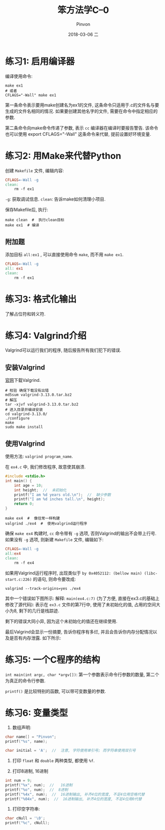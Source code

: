 #+TITLE:       笨方法学C--0
#+AUTHOR:      Pinvon
#+EMAIL:       pinvon@Inspiron
#+DATE:        2018-03-06 二
#+URI:         /blog/%y/%m/%d/笨方法学c--0
#+KEYWORDS:    <TODO: insert your keywords here>
#+TAGS:        笨方法学C-读书笔记
#+LANGUAGE:    en
#+OPTIONS:     H:3 num:nil toc:t \n:nil ::t |:t ^:nil -:nil f:t *:t <:t
#+DESCRIPTION: <TODO: insert your description here>

* 练习1: 启用编译器

编译使用命令:
#+BEGIN_SRC Shell
make ex1
# 或者
CFLAGS="-Wall" make ex1
#+END_SRC
第一条命令表示要用make创建名为ex1的文件, 这条命令只适用于.c的文件名与要生成的文件名相同的情况. 如果要创建其他名字的文件, 需要在命令中指定相应的参数.

第二条命令向make命令传递了参数, 表示 =cc= 编译器在编译时要报告警告. 该命令也可以使用 export CFLAGS="-Wall" 这条命令来代替, 提前设置好环境变量.

* 练习2: 用Make来代替Python

创建 =Makefile= 文件, 编辑内容:
#+BEGIN_SRC Makefile
CFLAGS=-Wall -g
clean:
	rm -f ex1
#+END_SRC
=-g=: 获取调试信息.
=clean=: 告诉make如何清理小项目.

保存Makefile后, 执行:
#+BEGIN_SRC Shell
make clean  #  执行clean目标
make ex1  # 编译
#+END_SRC

** 附加题

添加目标 =all:ex1= , 可以直接使用命令 =make=, 而不用 =make ex1=.
#+BEGIN_SRC Makefile
CFLAGS=-Wall -g
all: ex1
clean:
	rm -f ex1
#+END_SRC

* 练习3: 格式化输出

了解占位符和转义符.

* 练习4: Valgrind介绍

Valgrind可以运行我们的程序, 随后报告所有我们犯下的错误.

** 安装Valgrind

[[http://valgrind.org/downloads/current.html][官网]]下载Valgrind.

#+BEGIN_SRC Shell
# 校验 确保下载没有出错
md5sum valgrind-3.13.0.tar.bz2
# 解压
tar -xjvf valgrind-3.13.0.tar.bz2
# 进入目录并编译安装
cd valgrind-3.13.0/
./configure
make
sudo make install
#+END_SRC

** 使用Valgrind

使用方法: =valgrind program_name=. 

在 =ex4.c= 中, 我们修改程序, 故意使其崩溃.
#+BEGIN_SRC C
#include <stdio.h>
int main() {
    int age = 10;
    int height;  //  未初始化
    printf("I am %d years old.\n");  //  缺少参数
    printf("I am %d inches tall.\n", height);
    return 0;
}
#+END_SRC

#+BEGIN_SRC Shell
make ex4  #  像往常一样构建
valgrind ./ex4  #  使用valgrind运行程序
#+END_SRC

确保 =make ex4= 构建时, =cc= 命令带有 =-g= 选项, 否则Valgrind的输出不会带上行号. 如果没有 =-g= 选项, 则新建 =Makefile= 文件, 编辑如下:
#+BEGIN_SRC Makefile
CFLAGS=-Wall -g
all:ex4
clean:
	rm -f ex4
#+END_SRC

如果用Valgrind运行程序时, 出现类似于 =by 0x4052112: (bellow main) (libc-start.c:226)= 的语句, 则命令要改成:
#+BEGIN_SRC Shell
valgrind --track-origins=yes ./ex4
#+END_SRC

其中一个错误如下图所示:
[[./0.png]]
解释:
=main(ex4.c:7)= (为了方便, 直接在ex3.c的基础上修改了源代码): 表示在 =ex3.c= 文件的第7行中, 使用了未初始化的值, 占用的空间大小为8, 剩下的几行是栈踪迹.

剩下的错误大同小异, 因为这个未初始化的值还在继续使用.

最后Valgrind会显示一份摘要, 告诉你程序有多烂, 并且会告诉你内存分配情况以及是否有内存泄露. 如下所示:
[[./1.png]]
* 练习5: 一个C程序的结构

=int main(int argc, char *argv[])=: 第一个参数表示命令行参数的数量, 第二个为真正的命令行参数.

=printf()= 是比较特别的函数, 可以带可变数量的参数.

* 练习6: 变量类型

1. 数组声明: 
#+BEGIN_SRC C
char name[] = "Pinvon";
printf("%s", name);

char initial = 'A';  //  注意, 字符使用单引号; 而字符串使用双引号
#+END_SRC

2. 打印 =float= 和 =double= 两种类型, 都使用 =%f=.

3. 打印8进制, 16进制
#+BEGIN_SRC C
int num = 9;
printf("%x", num);  //   16进制
printf("%o", num);  //  8进制
printf("%4x", num);  //  16进制输出, 补齐4位的宽度, 不足4位用空格代替
printf("%04x", num);  //  16进制输出, 补齐4位的宽度, 不足4位用0代替
#+END_SRC

4. 打印空字符串:
#+BEGIN_SRC C
char cNull = '\0';
printf("%c", cNull);
#+END_SRC
